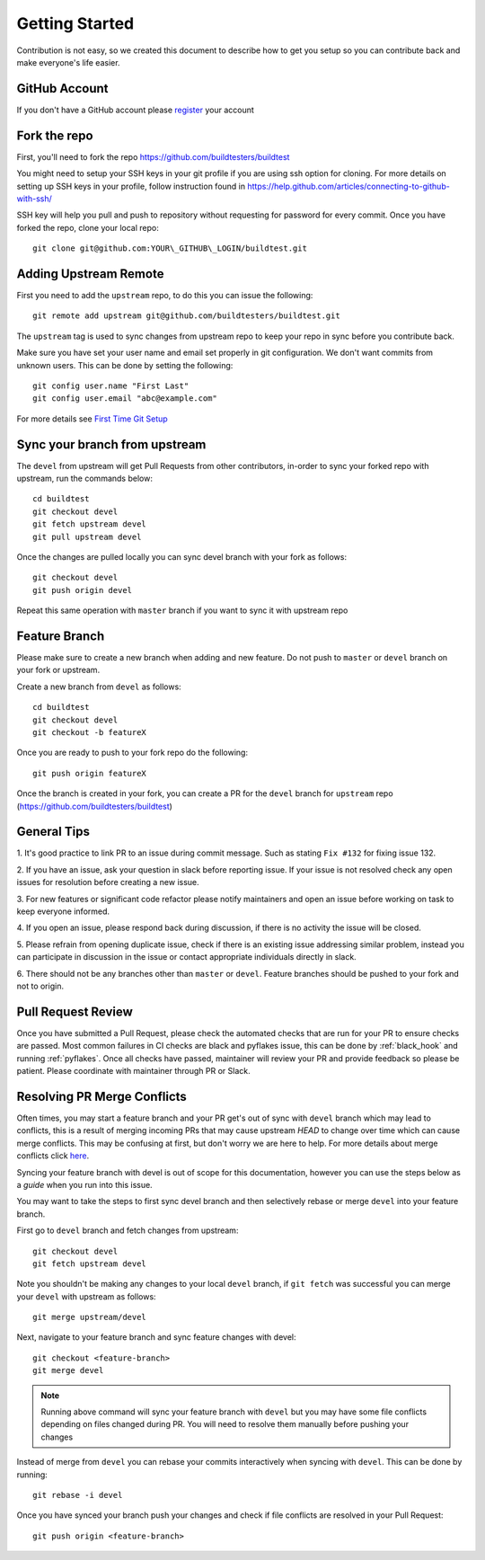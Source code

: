 Getting Started
================

Contribution is not easy, so we created this document to describe how to get you setup
so you can contribute back and make everyone's life easier.

GitHub Account
--------------

If you don't have a GitHub account please `register <http://github.com/join>`_ your account

Fork the repo
--------------

First, you'll need to fork the repo https://github.com/buildtesters/buildtest

You might need to setup your SSH keys in your git profile if you are using ssh option for cloning. For more details on
setting up SSH keys in your profile, follow instruction found in
https://help.github.com/articles/connecting-to-github-with-ssh/

SSH key will help you pull and push to repository without requesting for password for every commit. Once you have forked the repo, clone your local repo::

  git clone git@github.com:YOUR\_GITHUB\_LOGIN/buildtest.git


Adding Upstream Remote
-----------------------

First you need to add the ``upstream`` repo, to do this you can issue the
following::

 git remote add upstream git@github.com/buildtesters/buildtest.git

The ``upstream`` tag is used to sync changes from upstream repo to keep your
repo in sync before you contribute back.

Make sure you have set your user name and email set properly in git configuration.
We don't want commits from unknown users. This can be done by setting the following::

   git config user.name "First Last"
   git config user.email "abc@example.com"

For more details see `First Time Git Setup <https://git-scm.com/book/en/v2/Getting-Started-First-Time-Git-Setup>`_

Sync your branch from upstream
-------------------------------

The ``devel`` from upstream will get Pull Requests from other contributors, in-order
to sync your forked repo with upstream, run the commands below::

 cd buildtest
 git checkout devel
 git fetch upstream devel
 git pull upstream devel


Once the changes are pulled locally you can sync devel branch with your
fork as follows::

 git checkout devel
 git push origin devel


Repeat this same operation with ``master`` branch if you want to sync it with
upstream repo

Feature Branch
------------------

Please make sure to create a new branch when adding and new feature. Do not
push to ``master`` or ``devel`` branch on your fork or upstream.

Create a new branch from ``devel`` as follows::

  cd buildtest
  git checkout devel
  git checkout -b featureX


Once you are ready to push to your fork repo do the following::

  git push origin featureX


Once the branch is created in your fork, you can create a PR for the ``devel``
branch for ``upstream`` repo (https://github.com/buildtesters/buildtest)

General Tips
-------------

1. It's good practice to link PR to an issue during commit message. Such as
stating ``Fix #132`` for fixing issue 132.

2. If you have an issue, ask your question in slack before reporting issue. If
your issue is not resolved check any open issues for resolution before creating
a new issue.

3. For new features or significant code refactor please notify maintainers and
open an issue before working on task to keep everyone informed.

4. If you open an issue, please respond back during discussion, if there is no
activity the issue will be closed.

5. Please refrain from opening duplicate issue, check if there is an existing
issue addressing similar problem, instead you can participate in discussion in
the issue or contact appropriate individuals directly in slack.

6. There should not be any branches other than ``master`` or ``devel``. Feature
branches should be pushed to your fork and not to origin.

Pull Request Review
--------------------

Once you have submitted a Pull Request, please check the automated checks that are
run for your PR to ensure checks are passed. Most common failures in CI checks
are black and pyflakes issue, this can be done by
:ref:`black_hook` and running :ref:`pyflakes`. Once all checks have passed,
maintainer will review your PR and provide feedback so please be patient.
Please coordinate with maintainer through PR or Slack.

Resolving PR Merge Conflicts
-----------------------------

Often times, you may start a feature branch and your PR get's out of sync with
``devel`` branch which may lead to conflicts, this is a result of merging incoming
PRs that may cause upstream `HEAD` to change over time which can cause merge conflicts.
This may be confusing at first, but don't worry we are here to help. For more details
about merge conflicts click `here <https://docs.github.com/en/free-pro-team@latest/github/collaborating-with-issues-and-pull-requests/about-merge-conflicts>`_.

Syncing your feature branch with devel is out of scope for this documentation,
however you can use the steps below as a *guide* when you run into this issue.

You may want to take the steps to first sync devel branch and then
selectively rebase or merge ``devel`` into your feature branch.

First go to ``devel`` branch and fetch changes from upstream::

    git checkout devel
    git fetch upstream devel

Note you shouldn't be making any changes to your local ``devel`` branch, if
``git fetch`` was successful you can merge your ``devel`` with upstream as follows::

    git merge upstream/devel

Next, navigate to your feature branch and sync feature changes with devel::

    git checkout <feature-branch>
    git merge devel

.. Note:: Running above command will sync your feature branch with ``devel`` but you may have some file conflicts depending on files changed during PR. You will need to resolve them manually before pushing your changes

Instead of merge from ``devel`` you can rebase your commits interactively when syncing with ``devel``. This can be done by running::

    git rebase -i devel

Once you have synced your branch push your changes and check if file conflicts are resolved in your Pull Request::

    git push origin <feature-branch>
